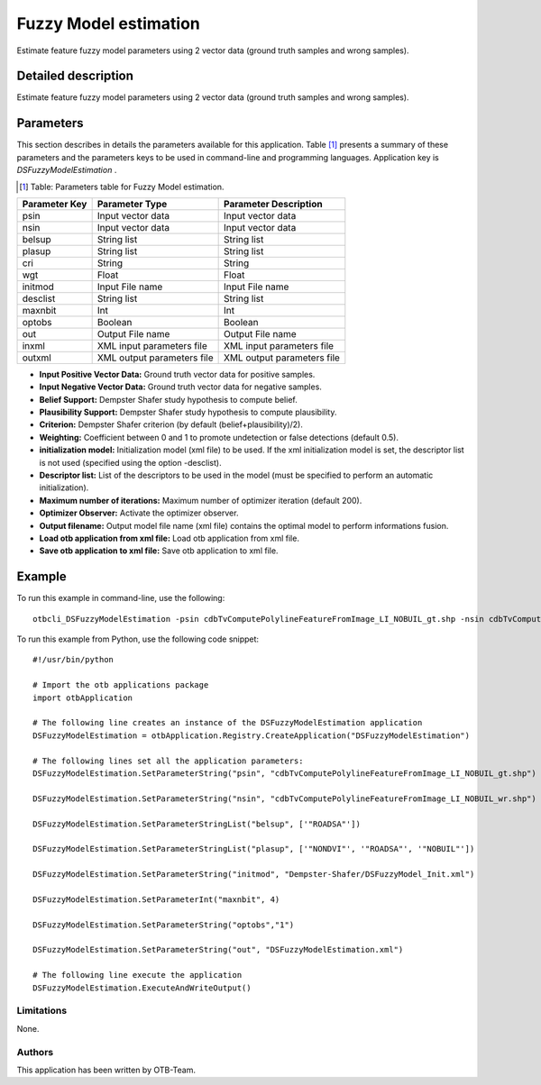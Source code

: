 Fuzzy Model estimation
^^^^^^^^^^^^^^^^^^^^^^

Estimate feature fuzzy model parameters using 2 vector data (ground truth samples and wrong samples).

Detailed description
--------------------

Estimate feature fuzzy model parameters using 2 vector data (ground truth samples and wrong samples).

Parameters
----------

This section describes in details the parameters available for this application. Table [#]_ presents a summary of these parameters and the parameters keys to be used in command-line and programming languages. Application key is *DSFuzzyModelEstimation* .

.. [#] Table: Parameters table for Fuzzy Model estimation.

+-------------+--------------------------+----------------------------------+
|Parameter Key|Parameter Type            |Parameter Description             |
+=============+==========================+==================================+
|psin         |Input vector data         |Input vector data                 |
+-------------+--------------------------+----------------------------------+
|nsin         |Input vector data         |Input vector data                 |
+-------------+--------------------------+----------------------------------+
|belsup       |String list               |String list                       |
+-------------+--------------------------+----------------------------------+
|plasup       |String list               |String list                       |
+-------------+--------------------------+----------------------------------+
|cri          |String                    |String                            |
+-------------+--------------------------+----------------------------------+
|wgt          |Float                     |Float                             |
+-------------+--------------------------+----------------------------------+
|initmod      |Input File name           |Input File name                   |
+-------------+--------------------------+----------------------------------+
|desclist     |String list               |String list                       |
+-------------+--------------------------+----------------------------------+
|maxnbit      |Int                       |Int                               |
+-------------+--------------------------+----------------------------------+
|optobs       |Boolean                   |Boolean                           |
+-------------+--------------------------+----------------------------------+
|out          |Output File name          |Output File name                  |
+-------------+--------------------------+----------------------------------+
|inxml        |XML input parameters file |XML input parameters file         |
+-------------+--------------------------+----------------------------------+
|outxml       |XML output parameters file|XML output parameters file        |
+-------------+--------------------------+----------------------------------+

- **Input Positive Vector Data:** Ground truth vector data for positive samples.

- **Input Negative Vector Data:** Ground truth vector data for negative samples.

- **Belief Support:** Dempster Shafer study hypothesis to compute belief.

- **Plausibility Support:** Dempster Shafer study hypothesis to compute plausibility.

- **Criterion:** Dempster Shafer criterion (by default (belief+plausibility)/2).

- **Weighting:** Coefficient between 0 and 1 to promote undetection or false detections (default 0.5).

- **initialization model:** Initialization model (xml file) to be used. If the xml initialization model is set, the descriptor list is not used (specified using the option -desclist).

- **Descriptor list:** List of the descriptors to be used in the model (must be specified to perform an automatic initialization).

- **Maximum number of iterations:** Maximum number of optimizer iteration (default 200).

- **Optimizer Observer:** Activate the optimizer observer.

- **Output filename:** Output model file name (xml file) contains the optimal model to perform informations fusion.

- **Load otb application from xml file:** Load otb application from xml file.

- **Save otb application to xml file:** Save otb application to xml file.



Example
-------

To run this example in command-line, use the following: 
::

	otbcli_DSFuzzyModelEstimation -psin cdbTvComputePolylineFeatureFromImage_LI_NOBUIL_gt.shp -nsin cdbTvComputePolylineFeatureFromImage_LI_NOBUIL_wr.shp -belsup "ROADSA" -plasup "NONDVI" "ROADSA" "NOBUIL" -initmod Dempster-Shafer/DSFuzzyModel_Init.xml -maxnbit 4 -optobs true -out DSFuzzyModelEstimation.xml

To run this example from Python, use the following code snippet: 

::

	#!/usr/bin/python

	# Import the otb applications package
	import otbApplication

	# The following line creates an instance of the DSFuzzyModelEstimation application 
	DSFuzzyModelEstimation = otbApplication.Registry.CreateApplication("DSFuzzyModelEstimation")

	# The following lines set all the application parameters:
	DSFuzzyModelEstimation.SetParameterString("psin", "cdbTvComputePolylineFeatureFromImage_LI_NOBUIL_gt.shp")

	DSFuzzyModelEstimation.SetParameterString("nsin", "cdbTvComputePolylineFeatureFromImage_LI_NOBUIL_wr.shp")

	DSFuzzyModelEstimation.SetParameterStringList("belsup", ['"ROADSA"'])

	DSFuzzyModelEstimation.SetParameterStringList("plasup", ['"NONDVI"', '"ROADSA"', '"NOBUIL"'])

	DSFuzzyModelEstimation.SetParameterString("initmod", "Dempster-Shafer/DSFuzzyModel_Init.xml")

	DSFuzzyModelEstimation.SetParameterInt("maxnbit", 4)

	DSFuzzyModelEstimation.SetParameterString("optobs","1")

	DSFuzzyModelEstimation.SetParameterString("out", "DSFuzzyModelEstimation.xml")

	# The following line execute the application
	DSFuzzyModelEstimation.ExecuteAndWriteOutput()

Limitations
~~~~~~~~~~~

None.

Authors
~~~~~~~

This application has been written by OTB-Team.

